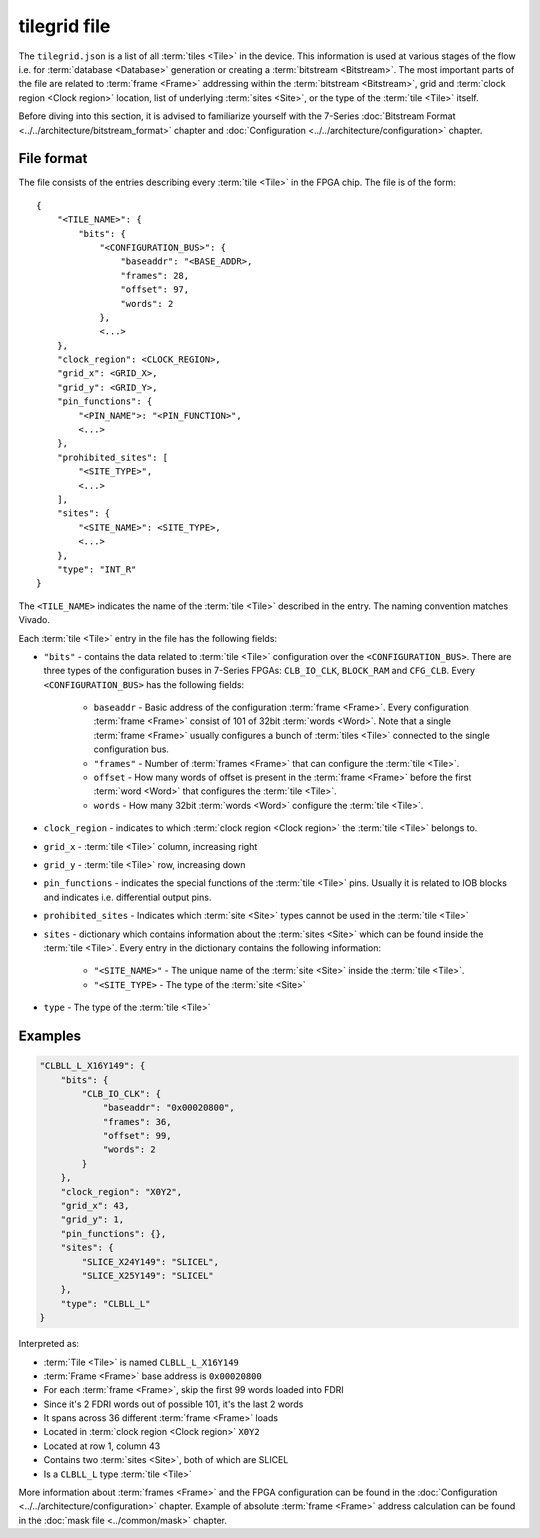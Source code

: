 =============
tilegrid file
=============

The ``tilegrid.json`` is a list of all :term:`tiles <Tile>` in the device.
This information is used at various stages of the flow i.e. for
:term:`database <Database>` generation or creating a :term:`bitstream <Bitstream>`.
The most important parts of the file are related to :term:`frame <Frame>` addressing
within the :term:`bitstream <Bitstream>`, grid and :term:`clock region <Clock region>`
location, list of underlying :term:`sites <Site>`, or the type of the
:term:`tile <Tile>` itself.

Before diving into this section, it is advised to familiarize yourself with the
7-Series :doc:`Bitstream Format <../../architecture/bitstream_format>` chapter and
:doc:`Configuration <../../architecture/configuration>` chapter.

File format
-----------

The file consists of the entries describing every :term:`tile <Tile>` in
the FPGA chip. The file is of the form::

    {
        "<TILE_NAME>": {
            "bits": {
                "<CONFIGURATION_BUS>": {
                    "baseaddr": "<BASE_ADDR>,
                    "frames": 28,
                    "offset": 97,
                    "words": 2
                },
                <...>
        },
        "clock_region": <CLOCK_REGION>,
        "grid_x": <GRID_X>,
        "grid_y": <GRID_Y>,
        "pin_functions": {
            "<PIN_NAME">: "<PIN_FUNCTION>",
            <...>
        },
        "prohibited_sites": [
            "<SITE_TYPE>",
            <...>
        ],
        "sites": {
            "<SITE_NAME>": <SITE_TYPE>,
            <...>
        },
        "type": "INT_R"
    }

The ``<TILE_NAME>`` indicates the name of the :term:`tile <Tile>` described
in the entry. The naming convention matches Vivado.

Each :term:`tile <Tile>` entry in the file has the following fields:

- ``"bits"`` - contains the data related to :term:`tile <Tile>` configuration over
  the ``<CONFIGURATION_BUS>``. There are three types of the configuration
  buses in 7-Series FPGAs: ``CLB_IO_CLK``, ``BLOCK_RAM`` and ``CFG_CLB``.
  Every ``<CONFIGURATION_BUS>`` has the following fields:

   - ``baseaddr`` - Basic address of the configuration :term:`frame <Frame>`.
     Every configuration :term:`frame <Frame>` consist of 101 of 32bit
     :term:`words <Word>`. Note that a single :term:`frame <Frame>` usually configures
     a bunch of :term:`tiles <Tile>` connected to the single configuration bus.

   - ``"frames"`` - Number of :term:`frames <Frame>` that can configure the
     :term:`tile <Tile>`.

   - ``offset``   - How many words of offset is present in the :term:`frame <Frame>`
     before the first :term:`word <Word>` that configures the :term:`tile <Tile>`.

   - ``words``    - How many 32bit :term:`words <Word>` configure the :term:`tile <Tile>`.

- ``clock_region`` - indicates to which :term:`clock region <Clock region>` the
  :term:`tile <Tile>` belongs to.

- ``grid_x`` - :term:`tile <Tile>` column, increasing right

- ``grid_y`` - :term:`tile <Tile>` row, increasing down

- ``pin_functions`` - indicates the special functions of the :term:`tile <Tile>` pins.
  Usually it is related to IOB blocks and indicates i.e. differential output pins.

- ``prohibited_sites`` - Indicates which :term:`site <Site>` types cannot be used
  in the :term:`tile <Tile>`

- ``sites`` - dictionary which contains information about the :term:`sites <Site>`
  which can be found inside the :term:`tile <Tile>`. Every entry in
  the dictionary contains the following information:

   - ``"<SITE_NAME>"`` - The unique name of the :term:`site <Site>` inside
     the :term:`tile <Tile>`.

   - ``"<SITE_TYPE>`` - The type of the :term:`site <Site>`

- ``type`` - The type of the :term:`tile <Tile>`

Examples
--------

.. code-block:: javascript

    "CLBLL_L_X16Y149": {
        "bits": {
            "CLB_IO_CLK": {
                "baseaddr": "0x00020800",
                "frames": 36,
                "offset": 99,
                "words": 2
            }
        },
        "clock_region": "X0Y2",
        "grid_x": 43,
        "grid_y": 1,
        "pin_functions": {},
        "sites": {
            "SLICE_X24Y149": "SLICEL",
            "SLICE_X25Y149": "SLICEL"
        },
        "type": "CLBLL_L"
    }

Interpreted as:

- :term:`Tile <Tile>` is named ``CLBLL_L_X16Y149``
- :term:`Frame <Frame>` base address is ``0x00020800``
- For each :term:`frame <Frame>`, skip the first 99 words loaded into FDRI
- Since it's 2 FDRI words out of possible 101, it's the last 2 words
- It spans across 36 different :term:`frame <Frame>` loads
- Located in :term:`clock region <Clock region>` ``X0Y2``
- Located at row 1, column 43
- Contains two :term:`sites <Site>`, both of which are SLICEL
- Is a ``CLBLL_L`` type :term:`tile <Tile>`


More information about :term:`frames <Frame>` and the FPGA configuration can be found in the
:doc:`Configuration <../../architecture/configuration>` chapter.
Example of absolute :term:`frame <Frame>` address calculation can be found in the
:doc:`mask file <../common/mask>` chapter.
